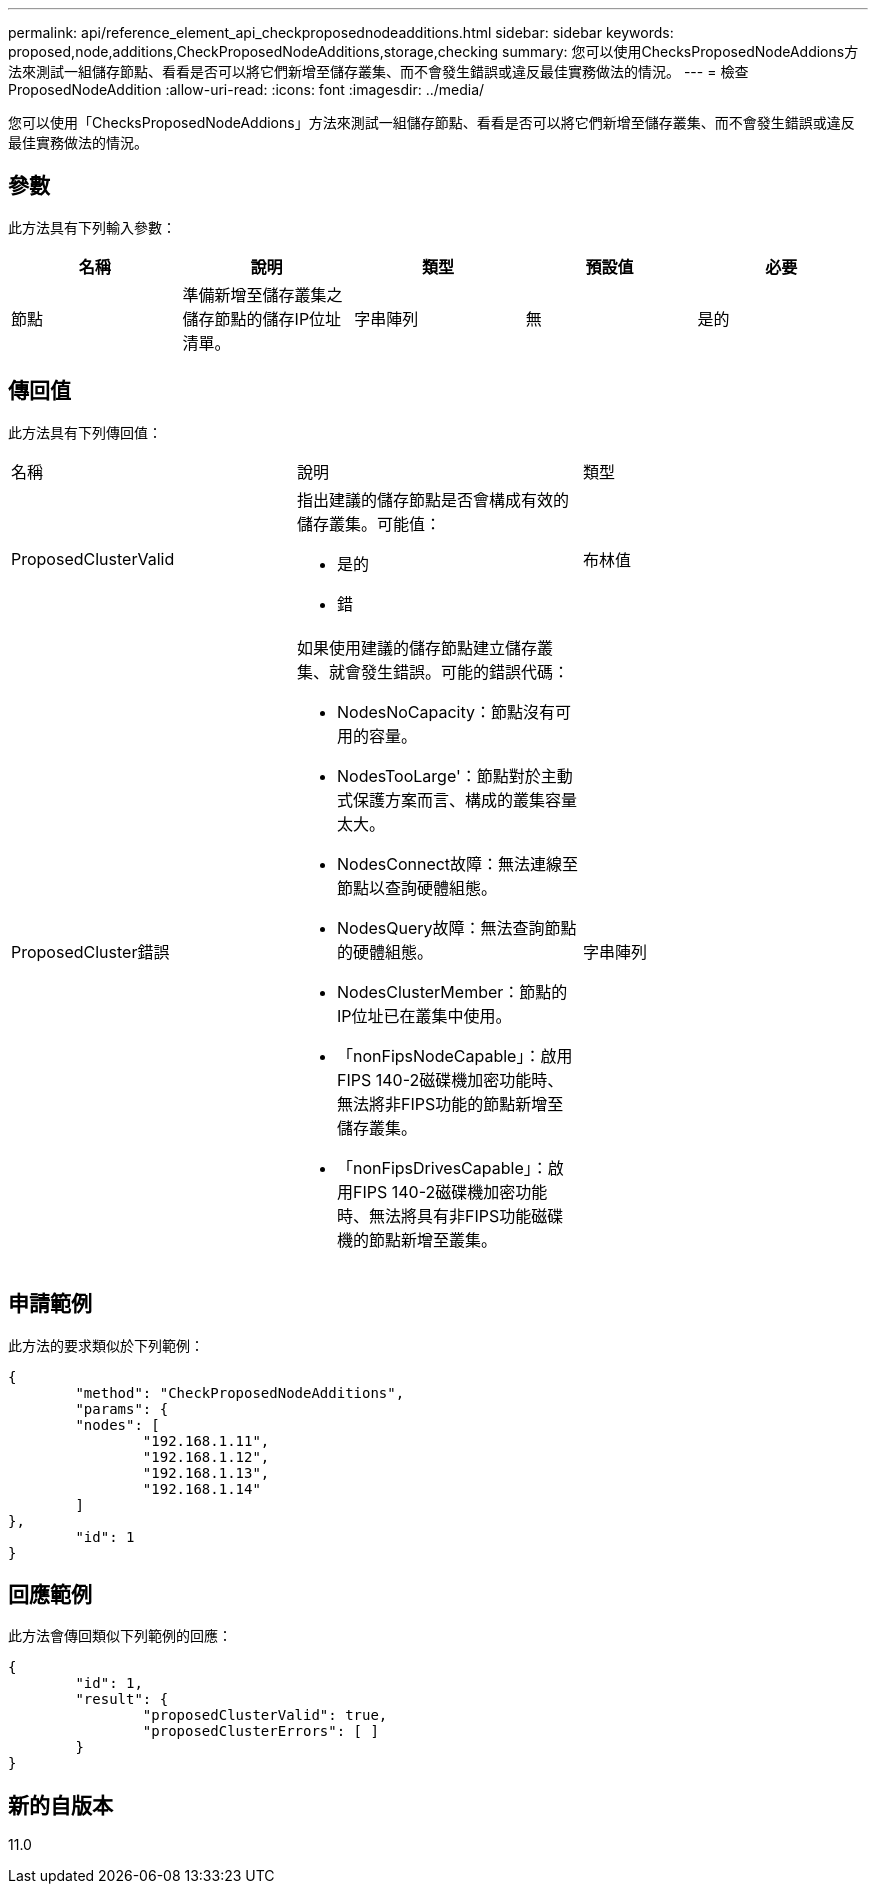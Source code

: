 ---
permalink: api/reference_element_api_checkproposednodeadditions.html 
sidebar: sidebar 
keywords: proposed,node,additions,CheckProposedNodeAdditions,storage,checking 
summary: 您可以使用ChecksProposedNodeAddions方法來測試一組儲存節點、看看是否可以將它們新增至儲存叢集、而不會發生錯誤或違反最佳實務做法的情況。 
---
= 檢查ProposedNodeAddition
:allow-uri-read: 
:icons: font
:imagesdir: ../media/


[role="lead"]
您可以使用「ChecksProposedNodeAddions」方法來測試一組儲存節點、看看是否可以將它們新增至儲存叢集、而不會發生錯誤或違反最佳實務做法的情況。



== 參數

此方法具有下列輸入參數：

|===
| 名稱 | 說明 | 類型 | 預設值 | 必要 


 a| 
節點
 a| 
準備新增至儲存叢集之儲存節點的儲存IP位址清單。
 a| 
字串陣列
 a| 
無
 a| 
是的

|===


== 傳回值

此方法具有下列傳回值：

|===


| 名稱 | 說明 | 類型 


 a| 
ProposedClusterValid
 a| 
指出建議的儲存節點是否會構成有效的儲存叢集。可能值：

* 是的
* 錯

 a| 
布林值



 a| 
ProposedCluster錯誤
 a| 
如果使用建議的儲存節點建立儲存叢集、就會發生錯誤。可能的錯誤代碼：

* NodesNoCapacity：節點沒有可用的容量。
* NodesTooLarge'：節點對於主動式保護方案而言、構成的叢集容量太大。
* NodesConnect故障：無法連線至節點以查詢硬體組態。
* NodesQuery故障：無法查詢節點的硬體組態。
* NodesClusterMember：節點的IP位址已在叢集中使用。
* 「nonFipsNodeCapable」：啟用FIPS 140-2磁碟機加密功能時、無法將非FIPS功能的節點新增至儲存叢集。
* 「nonFipsDrivesCapable」：啟用FIPS 140-2磁碟機加密功能時、無法將具有非FIPS功能磁碟機的節點新增至叢集。

 a| 
字串陣列

|===


== 申請範例

此方法的要求類似於下列範例：

[listing]
----
{
	"method": "CheckProposedNodeAdditions",
	"params": {
	"nodes": [
		"192.168.1.11",
		"192.168.1.12",
		"192.168.1.13",
		"192.168.1.14"
	]
},
	"id": 1
}
----


== 回應範例

此方法會傳回類似下列範例的回應：

[listing]
----
{
	"id": 1,
	"result": {
		"proposedClusterValid": true,
		"proposedClusterErrors": [ ]
	}
}
----


== 新的自版本

11.0

